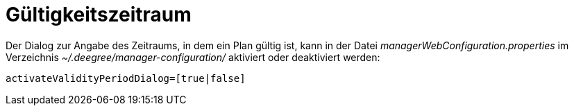 Gültigkeitszeitraum
===================

Der Dialog zur Angabe des Zeitraums, in dem ein Plan gültig ist, kann in
der Datei _managerWebConfiguration.properties_ im Verzeichnis
_~/.deegree/manager-configuration/_ aktiviert oder deaktiviert werden:

----
activateValidityPeriodDialog=[true|false]
----

